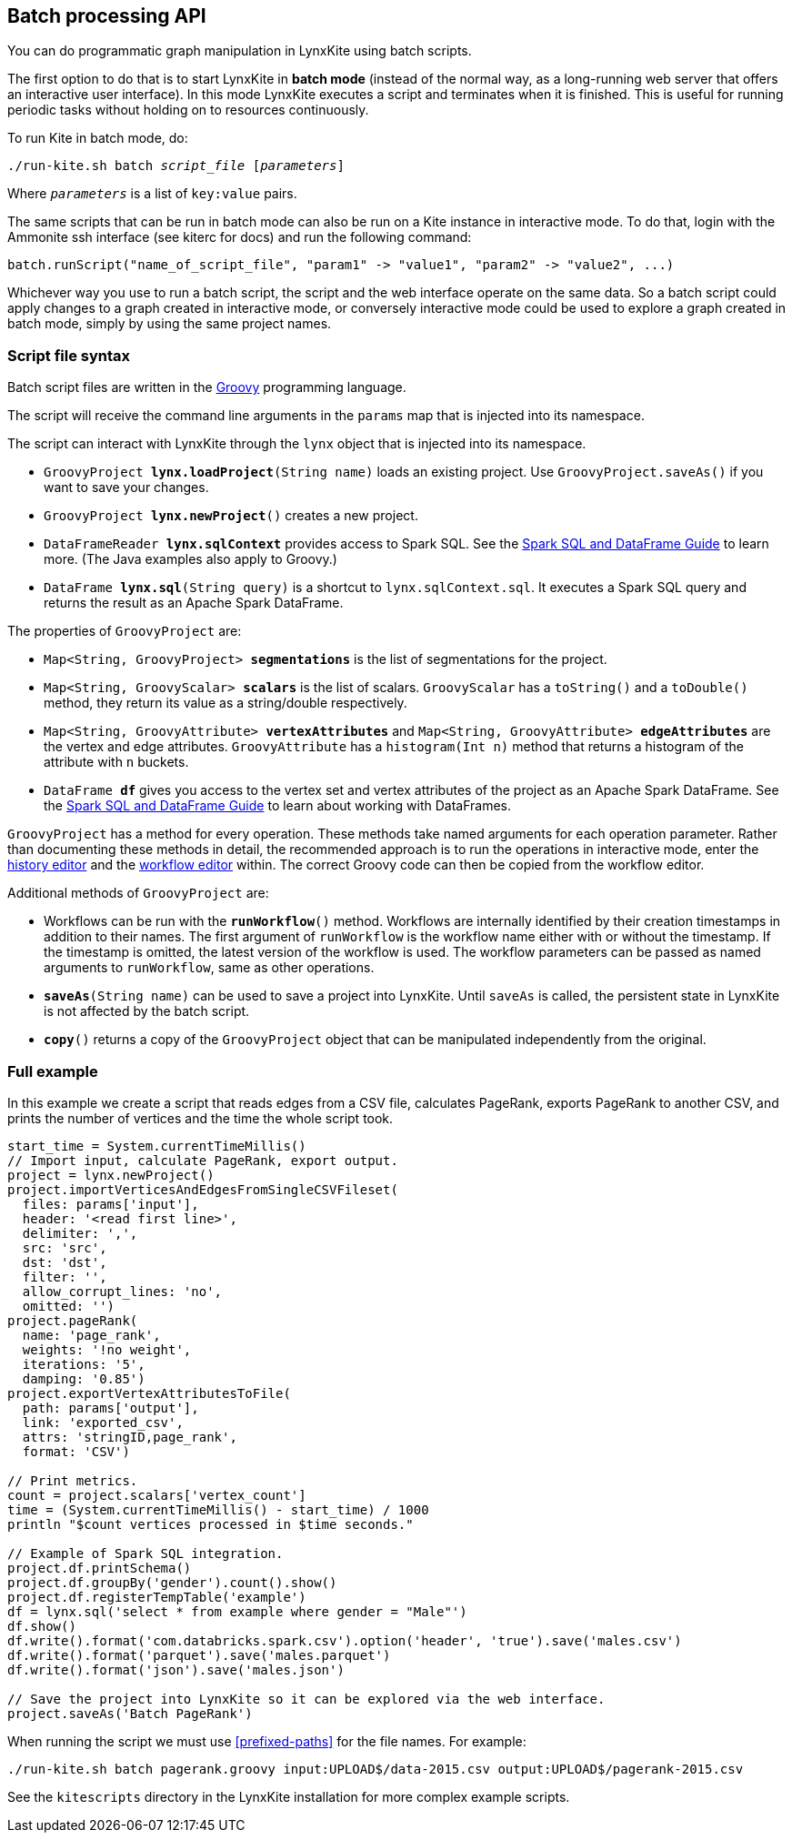 [[batch-mode]]
## Batch processing API

You can do programmatic graph manipulation in LynxKite using batch scripts.

The first option to do that is to start LynxKite in *batch mode* (instead of the normal way,
as a long-running web server that offers an interactive user interface).
In this mode LynxKite executes a script and terminates when it is finished. This is useful for running periodic
tasks without holding on to resources continuously.

To run Kite in batch mode, do:

[subs=normal]
 ./run-kite.sh batch _script_file_ [_parameters_]

Where `_parameters_` is a list of `key:value` pairs.

The same scripts that can be run in batch mode can also be run on a Kite instance in interactive mode. To
do that, login with the Ammonite ssh interface (see kiterc for docs) and run the following command:

 batch.runScript("name_of_script_file", "param1" -> "value1", "param2" -> "value2", ...)

Whichever way you use to run a batch script, the script and the web interface operate on the
same data. So a batch script could apply changes to a graph created in interactive mode, or
conversely interactive mode could be used to explore a graph created in batch mode, simply by
using the same project names.


### Script file syntax

Batch script files are written in the http://www.groovy-lang.org/[Groovy] programming language.

The script will receive the command line arguments in the `params` map that is injected into its
namespace.

The script can interact with LynxKite through the `lynx` object that is injected into its
namespace.

 - `GroovyProject **lynx.loadProject**(String name)` loads an existing project. Use
   `GroovyProject.saveAs()` if you want to save your changes.
 - `GroovyProject **lynx.newProject**()` creates a new project.
 - `DataFrameReader **lynx.sqlContext**` provides access to Spark SQL.
   See the
   http://spark.apache.org/docs/latest/sql-programming-guide.html[Spark SQL and DataFrame Guide]
   to learn more. (The Java examples also apply to Groovy.)
 - `DataFrame **lynx.sql**(String query)` is a shortcut to `lynx.sqlContext.sql`. It executes a
   Spark SQL query and returns the result as an Apache Spark DataFrame.

The properties of `GroovyProject` are:

 - `Map<String, GroovyProject> **segmentations**` is the list of segmentations for the project.
 - `Map<String, GroovyScalar> **scalars**` is the list of scalars. `GroovyScalar` has a `toString()`
   and a `toDouble()` method, they return its value as a string/double respectively.
 - `Map<String, GroovyAttribute> **vertexAttributes**` and
   `Map<String, GroovyAttribute> **edgeAttributes**` are the vertex and edge attributes.
   `GroovyAttribute` has a `histogram(Int n)` method that
   returns a histogram of the attribute with `n` buckets.
 - `DataFrame **df**` gives you access to the vertex set and vertex attributes of the project as an
   Apache Spark DataFrame. See the
   http://spark.apache.org/docs/latest/sql-programming-guide.html[Spark SQL and DataFrame Guide]
   to learn about working with DataFrames.

`GroovyProject` has a method for every operation. These methods take named arguments for each
operation parameter. Rather than documenting these methods in detail, the recommended approach is
to run the operations in interactive mode, enter the <<project-history, history editor>> and the
<<saving-a-workflow, workflow editor>> within. The correct Groovy code can then be copied from the
workflow editor.

Additional methods of `GroovyProject` are:

 - Workflows can be run with the `**runWorkflow**()` method. Workflows are internally
   identified by their creation timestamps in addition to their names. The first argument of
   `runWorkflow` is the workflow name either with or without the timestamp. If the timestamp is
   omitted, the latest version of the workflow is used. The workflow parameters can be passed as
   named arguments to `runWorkflow`, same as other operations.
 - `**saveAs**(String name)` can be used to save a project into LynxKite. Until `saveAs` is called,
   the persistent state in LynxKite is not affected by the batch script.
 - `**copy**()` returns a copy of the `GroovyProject` object that can be manipulated independently
   from the original.

### Full example

In this example we create a script that reads edges from a CSV file, calculates PageRank, exports
PageRank to another CSV, and prints the number of vertices and the time the whole script took.

----
start_time = System.currentTimeMillis()
// Import input, calculate PageRank, export output.
project = lynx.newProject()
project.importVerticesAndEdgesFromSingleCSVFileset(
  files: params['input'],
  header: '<read first line>',
  delimiter: ',',
  src: 'src',
  dst: 'dst',
  filter: '',
  allow_corrupt_lines: 'no',
  omitted: '')
project.pageRank(
  name: 'page_rank',
  weights: '!no weight',
  iterations: '5',
  damping: '0.85')
project.exportVertexAttributesToFile(
  path: params['output'],
  link: 'exported_csv',
  attrs: 'stringID,page_rank',
  format: 'CSV')

// Print metrics.
count = project.scalars['vertex_count']
time = (System.currentTimeMillis() - start_time) / 1000
println "$count vertices processed in $time seconds."

// Example of Spark SQL integration.
project.df.printSchema()
project.df.groupBy('gender').count().show()
project.df.registerTempTable('example')
df = lynx.sql('select * from example where gender = "Male"')
df.show()
df.write().format('com.databricks.spark.csv').option('header', 'true').save('males.csv')
df.write().format('parquet').save('males.parquet')
df.write().format('json').save('males.json')

// Save the project into LynxKite so it can be explored via the web interface.
project.saveAs('Batch PageRank')
----

When running the script we must use <<prefixed-paths>> for the file names. For example:

 ./run-kite.sh batch pagerank.groovy input:UPLOAD$/data-2015.csv output:UPLOAD$/pagerank-2015.csv

See the `kitescripts` directory in the LynxKite installation for more complex example scripts.
